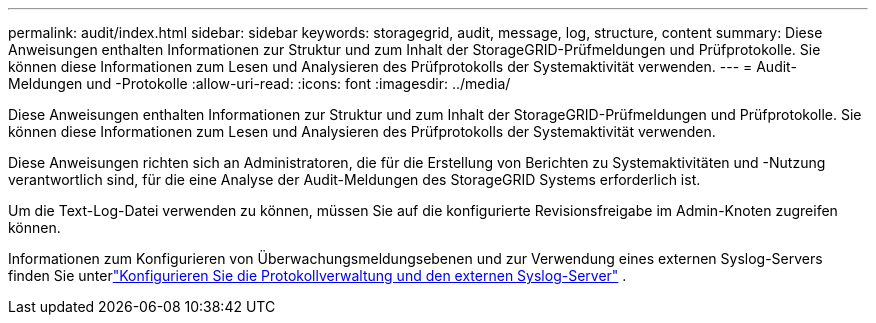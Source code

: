 ---
permalink: audit/index.html 
sidebar: sidebar 
keywords: storagegrid, audit, message, log, structure, content 
summary: Diese Anweisungen enthalten Informationen zur Struktur und zum Inhalt der StorageGRID-Prüfmeldungen und Prüfprotokolle. Sie können diese Informationen zum Lesen und Analysieren des Prüfprotokolls der Systemaktivität verwenden. 
---
= Audit-Meldungen und -Protokolle
:allow-uri-read: 
:icons: font
:imagesdir: ../media/


[role="lead"]
Diese Anweisungen enthalten Informationen zur Struktur und zum Inhalt der StorageGRID-Prüfmeldungen und Prüfprotokolle. Sie können diese Informationen zum Lesen und Analysieren des Prüfprotokolls der Systemaktivität verwenden.

Diese Anweisungen richten sich an Administratoren, die für die Erstellung von Berichten zu Systemaktivitäten und -Nutzung verantwortlich sind, für die eine Analyse der Audit-Meldungen des StorageGRID Systems erforderlich ist.

Um die Text-Log-Datei verwenden zu können, müssen Sie auf die konfigurierte Revisionsfreigabe im Admin-Knoten zugreifen können.

Informationen zum Konfigurieren von Überwachungsmeldungsebenen und zur Verwendung eines externen Syslog-Servers finden Sie unterlink:../monitor/configure-log-management.html["Konfigurieren Sie die Protokollverwaltung und den externen Syslog-Server"] .

